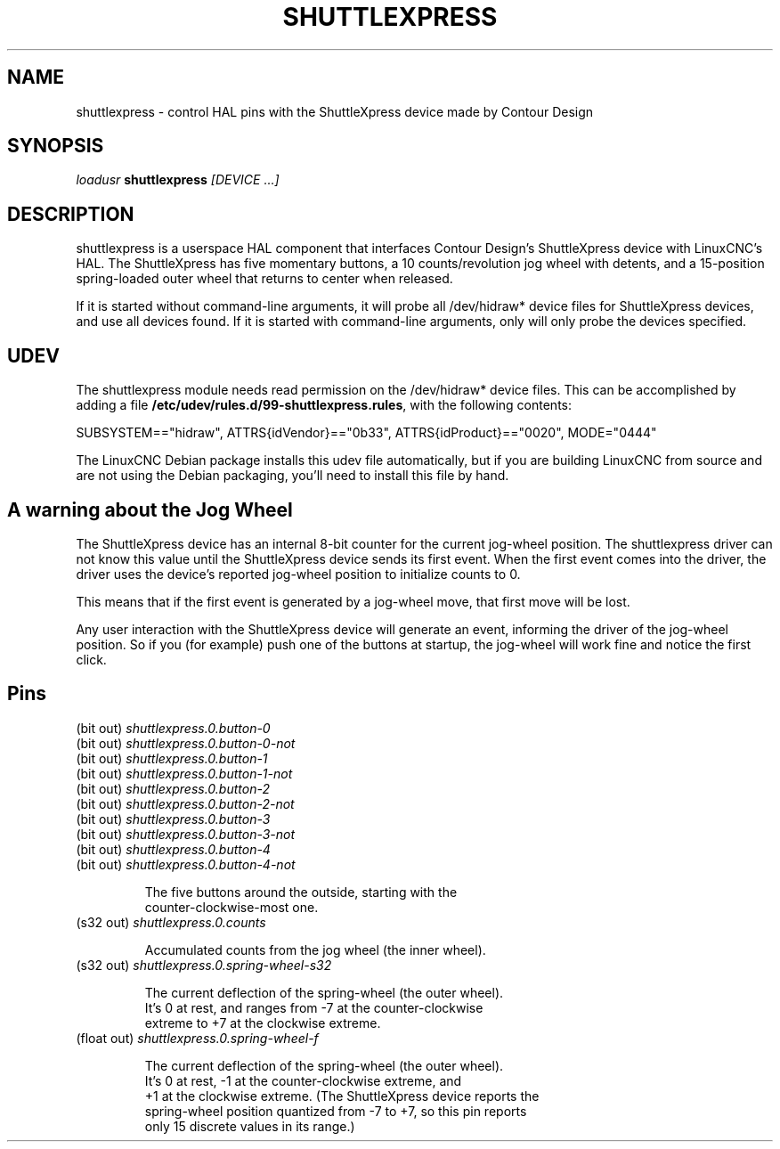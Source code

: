 .TH SHUTTLEXPRESS "1" "2011-01-13" "LinuxCNC Documentation" "HAL User's Manual"
.de TQ
.br
.ns
.TP \\$1
..
.SH NAME
shuttlexpress \- control HAL pins with the ShuttleXpress device made by Contour Design
.SH SYNOPSIS
\fIloadusr\fR \fBshuttlexpress\fR \fI[DEVICE ...]\fR
.SH DESCRIPTION
shuttlexpress is a userspace HAL component that interfaces Contour
Design's ShuttleXpress device with LinuxCNC's HAL.  The ShuttleXpress has
five momentary buttons, a 10 counts/revolution jog wheel with detents,
and a 15-position spring-loaded outer wheel that returns to center
when released.
.PP
If it is started without command-line arguments, it will probe all
/dev/hidraw* device files for ShuttleXpress devices, and use all devices
found.  If it is started with command-line arguments, only will only
probe the devices specified.
.SH UDEV
The shuttlexpress module needs read permission on the /dev/hidraw*
device files.  This can be accomplished by adding a file
\fB/etc/udev/rules.d/99-shuttlexpress.rules\fR, with the following contents:

SUBSYSTEM=="hidraw", ATTRS{idVendor}=="0b33", ATTRS{idProduct}=="0020", MODE="0444"

The LinuxCNC Debian package installs this udev file automatically, but
if you are building LinuxCNC from source and are not using the Debian
packaging, you'll need to install this file by hand.

.SH A warning about the Jog Wheel
The ShuttleXpress device has an internal 8-bit counter for the current
jog-wheel position.  The shuttlexpress driver can not know this value
until the ShuttleXpress device sends its first event.  When the first
event comes into the driver, the driver uses the device's reported
jog-wheel position to initialize counts to 0.

This means that if the first event is generated by a jog-wheel move,
that first move will be lost.

Any user interaction with the ShuttleXpress device will generate an event,
informing the driver of the jog-wheel position.  So if you (for example)
push one of the buttons at startup, the jog-wheel will work fine and
notice the first click.

.SH Pins
.TP
(bit out) \fIshuttlexpress.0.button-0\fR
.TP
(bit out) \fIshuttlexpress.0.button-0-not\fR
.TP
(bit out) \fIshuttlexpress.0.button-1\fR
.TP
(bit out) \fIshuttlexpress.0.button-1-not\fR
.TP
(bit out) \fIshuttlexpress.0.button-2\fR
.TP
(bit out) \fIshuttlexpress.0.button-2-not\fR
.TP
(bit out) \fIshuttlexpress.0.button-3\fR
.TP
(bit out) \fIshuttlexpress.0.button-3-not\fR
.TP
(bit out) \fIshuttlexpress.0.button-4\fR
.TP
(bit out) \fIshuttlexpress.0.button-4-not\fR

    The five buttons around the outside, starting with the
    counter-clockwise-most one.

.TP
(s32 out) \fIshuttlexpress.0.counts\fR

    Accumulated counts from the jog wheel (the inner wheel).

.TP
(s32 out) \fIshuttlexpress.0.spring-wheel-s32\fR

    The current deflection of the spring-wheel (the outer wheel).
    It's 0 at rest, and ranges from -7 at the counter-clockwise
    extreme to +7 at the clockwise extreme.

.TP
(float out) \fIshuttlexpress.0.spring-wheel-f\fR

    The current deflection of the spring-wheel (the outer wheel).
    It's 0 at rest, -1 at the counter-clockwise extreme, and
    +1 at the clockwise extreme.  (The ShuttleXpress device reports the
    spring-wheel position quantized from -7 to +7, so this pin reports
    only 15 discrete values in its range.)

